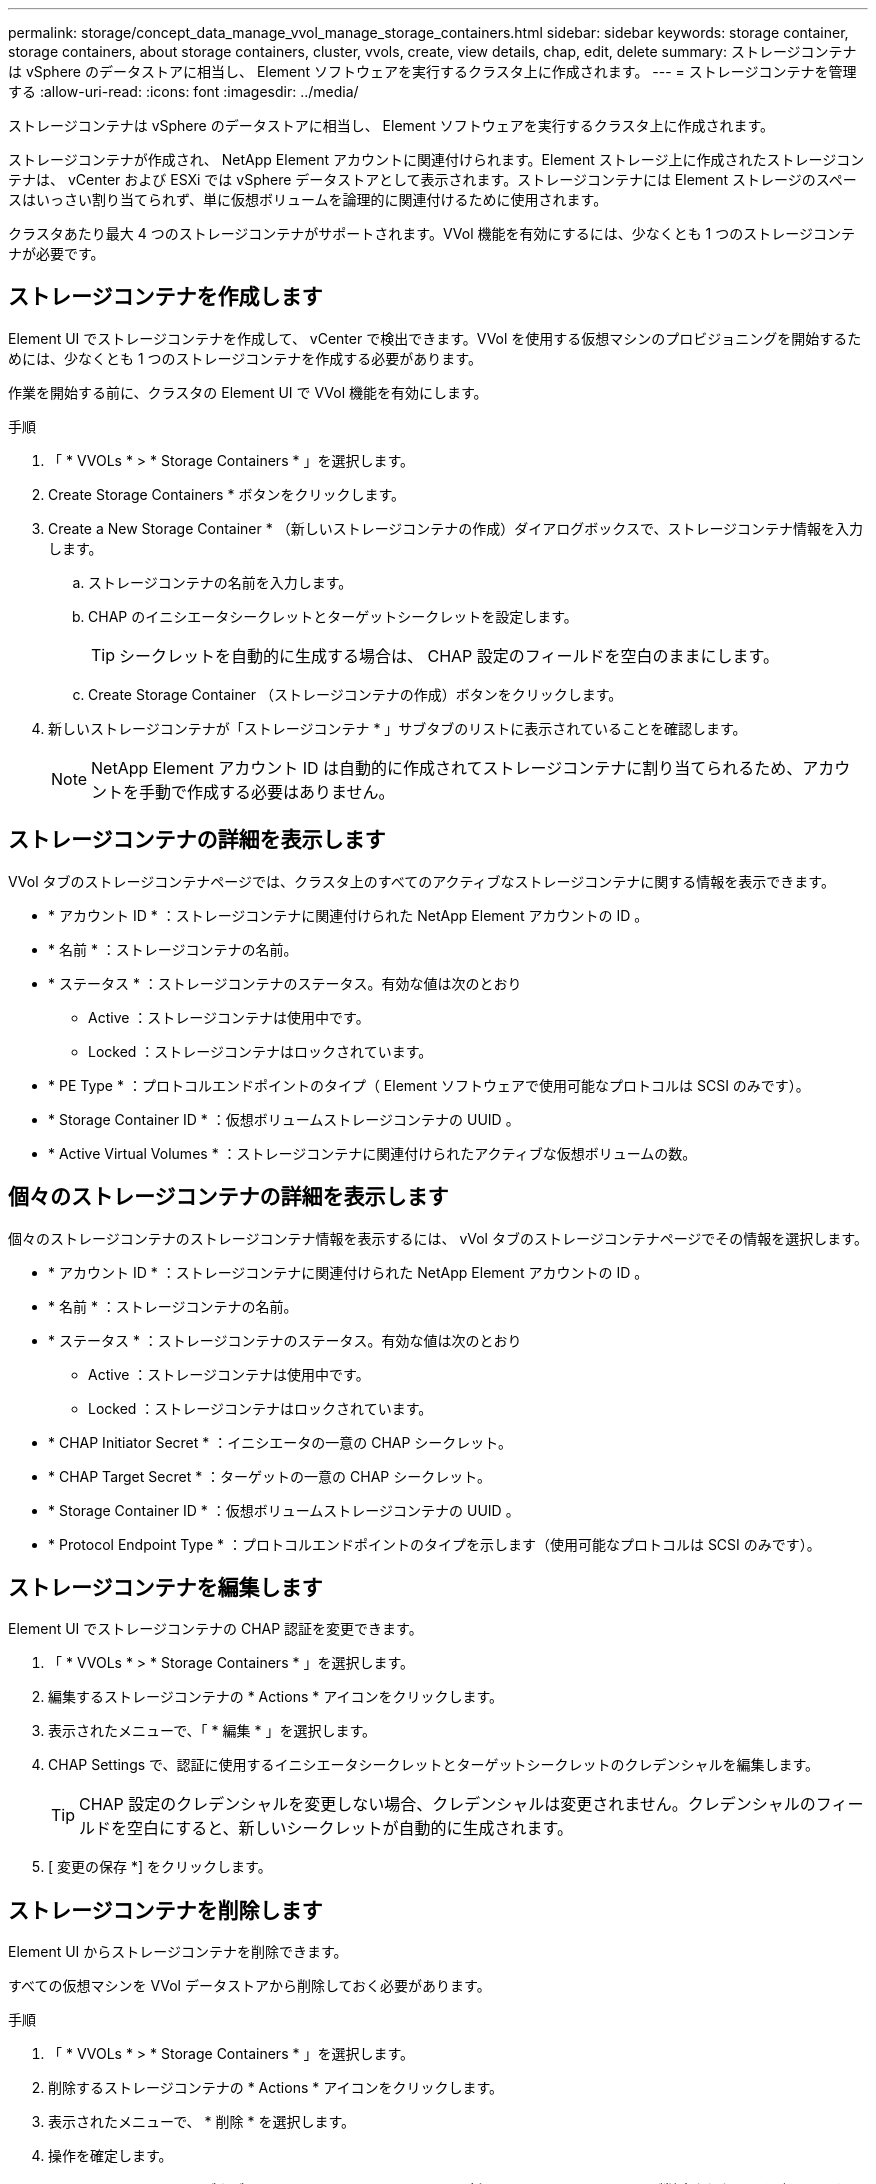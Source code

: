 ---
permalink: storage/concept_data_manage_vvol_manage_storage_containers.html 
sidebar: sidebar 
keywords: storage container, storage containers, about storage containers, cluster, vvols, create, view details, chap, edit, delete 
summary: ストレージコンテナは vSphere のデータストアに相当し、 Element ソフトウェアを実行するクラスタ上に作成されます。 
---
= ストレージコンテナを管理する
:allow-uri-read: 
:icons: font
:imagesdir: ../media/


[role="lead"]
ストレージコンテナは vSphere のデータストアに相当し、 Element ソフトウェアを実行するクラスタ上に作成されます。

ストレージコンテナが作成され、 NetApp Element アカウントに関連付けられます。Element ストレージ上に作成されたストレージコンテナは、 vCenter および ESXi では vSphere データストアとして表示されます。ストレージコンテナには Element ストレージのスペースはいっさい割り当てられず、単に仮想ボリュームを論理的に関連付けるために使用されます。

クラスタあたり最大 4 つのストレージコンテナがサポートされます。VVol 機能を有効にするには、少なくとも 1 つのストレージコンテナが必要です。



== ストレージコンテナを作成します

Element UI でストレージコンテナを作成して、 vCenter で検出できます。VVol を使用する仮想マシンのプロビジョニングを開始するためには、少なくとも 1 つのストレージコンテナを作成する必要があります。

作業を開始する前に、クラスタの Element UI で VVol 機能を有効にします。

.手順
. 「 * VVOLs * > * Storage Containers * 」を選択します。
. Create Storage Containers * ボタンをクリックします。
. Create a New Storage Container * （新しいストレージコンテナの作成）ダイアログボックスで、ストレージコンテナ情報を入力します。
+
.. ストレージコンテナの名前を入力します。
.. CHAP のイニシエータシークレットとターゲットシークレットを設定します。
+

TIP: シークレットを自動的に生成する場合は、 CHAP 設定のフィールドを空白のままにします。

.. Create Storage Container （ストレージコンテナの作成）ボタンをクリックします。


. 新しいストレージコンテナが「ストレージコンテナ * 」サブタブのリストに表示されていることを確認します。
+

NOTE: NetApp Element アカウント ID は自動的に作成されてストレージコンテナに割り当てられるため、アカウントを手動で作成する必要はありません。





== ストレージコンテナの詳細を表示します

VVol タブのストレージコンテナページでは、クラスタ上のすべてのアクティブなストレージコンテナに関する情報を表示できます。

* * アカウント ID * ：ストレージコンテナに関連付けられた NetApp Element アカウントの ID 。
* * 名前 * ：ストレージコンテナの名前。
* * ステータス * ：ストレージコンテナのステータス。有効な値は次のとおり
+
** Active ：ストレージコンテナは使用中です。
** Locked ：ストレージコンテナはロックされています。


* * PE Type * ：プロトコルエンドポイントのタイプ（ Element ソフトウェアで使用可能なプロトコルは SCSI のみです）。
* * Storage Container ID * ：仮想ボリュームストレージコンテナの UUID 。
* * Active Virtual Volumes * ：ストレージコンテナに関連付けられたアクティブな仮想ボリュームの数。




== 個々のストレージコンテナの詳細を表示します

個々のストレージコンテナのストレージコンテナ情報を表示するには、 vVol タブのストレージコンテナページでその情報を選択します。

* * アカウント ID * ：ストレージコンテナに関連付けられた NetApp Element アカウントの ID 。
* * 名前 * ：ストレージコンテナの名前。
* * ステータス * ：ストレージコンテナのステータス。有効な値は次のとおり
+
** Active ：ストレージコンテナは使用中です。
** Locked ：ストレージコンテナはロックされています。


* * CHAP Initiator Secret * ：イニシエータの一意の CHAP シークレット。
* * CHAP Target Secret * ：ターゲットの一意の CHAP シークレット。
* * Storage Container ID * ：仮想ボリュームストレージコンテナの UUID 。
* * Protocol Endpoint Type * ：プロトコルエンドポイントのタイプを示します（使用可能なプロトコルは SCSI のみです）。




== ストレージコンテナを編集します

Element UI でストレージコンテナの CHAP 認証を変更できます。

. 「 * VVOLs * > * Storage Containers * 」を選択します。
. 編集するストレージコンテナの * Actions * アイコンをクリックします。
. 表示されたメニューで、「 * 編集 * 」を選択します。
. CHAP Settings で、認証に使用するイニシエータシークレットとターゲットシークレットのクレデンシャルを編集します。
+

TIP: CHAP 設定のクレデンシャルを変更しない場合、クレデンシャルは変更されません。クレデンシャルのフィールドを空白にすると、新しいシークレットが自動的に生成されます。

. [ 変更の保存 *] をクリックします。




== ストレージコンテナを削除します

Element UI からストレージコンテナを削除できます。

すべての仮想マシンを VVol データストアから削除しておく必要があります。

.手順
. 「 * VVOLs * > * Storage Containers * 」を選択します。
. 削除するストレージコンテナの * Actions * アイコンをクリックします。
. 表示されたメニューで、 * 削除 * を選択します。
. 操作を確定します。
. ストレージコンテナ * サブタブでストレージコンテナのリストを更新して、ストレージコンテナが削除されたことを確認します。

